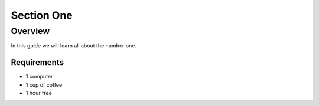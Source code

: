 -----------
Section One
-----------

Overview
++++++++

In this guide we will learn all about the number one.

.. image:: ../_static/coffee.jpg


Requirements
............

- 1 computer
- 1 cup of coffee
- 1 hour free
